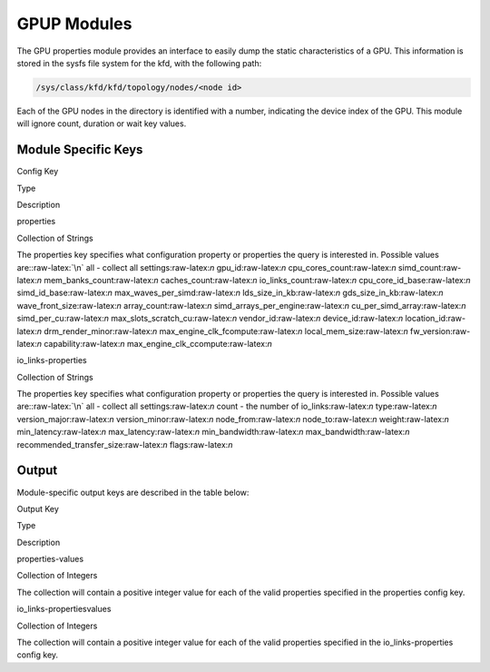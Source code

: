 
.. meta::
  :description: rocm validation suite documentation 
  :keywords: rocm validation suite, ROCm, documentation

.. _gpup-modules:




GPUP Modules
**************
The GPU properties module provides an interface to easily dump the static characteristics of a GPU. This information is stored in the sysfs file system
for the kfd, with the following path:

.. code-block::

    /sys/class/kfd/kfd/topology/nodes/<node id>

Each of the GPU nodes in the directory is identified with a number, indicating the device index of the GPU. This module will ignore count, duration
or wait key values.


Module Specific Keys
-----------------------

.. role:: raw-latex(raw)
   :format: latex
..

.. raw:: html

   <table>

.. raw:: html

   <tr>

.. raw:: html

   <th>

Config Key

.. raw:: html

   </th>

.. raw:: html

   <th>

Type

.. raw:: html

   </th>

.. raw:: html

   <th>

Description

.. raw:: html

   </th>

.. raw:: html

   </tr>

.. raw:: html

   <tr>

.. raw:: html

   <td>

properties

.. raw:: html

   </td>

.. raw:: html

   <td>

Collection of Strings

.. raw:: html

   </td>

.. raw:: html

   <td>

The properties key specifies what configuration property or properties
the query is interested in. Possible values are::raw-latex:`\n` all -
collect all settings:raw-latex:`\n` gpu_id:raw-latex:`\n`
cpu_cores_count:raw-latex:`\n` simd_count:raw-latex:`\n`
mem_banks_count:raw-latex:`\n` caches_count:raw-latex:`\n`
io_links_count:raw-latex:`\n` cpu_core_id_base:raw-latex:`\n`
simd_id_base:raw-latex:`\n` max_waves_per_simd:raw-latex:`\n`
lds_size_in_kb:raw-latex:`\n` gds_size_in_kb:raw-latex:`\n`
wave_front_size:raw-latex:`\n` array_count:raw-latex:`\n`
simd_arrays_per_engine:raw-latex:`\n` cu_per_simd_array:raw-latex:`\n`
simd_per_cu:raw-latex:`\n` max_slots_scratch_cu:raw-latex:`\n`
vendor_id:raw-latex:`\n` device_id:raw-latex:`\n`
location_id:raw-latex:`\n` drm_render_minor:raw-latex:`\n`
max_engine_clk_fcompute:raw-latex:`\n` local_mem_size:raw-latex:`\n`
fw_version:raw-latex:`\n` capability:raw-latex:`\n`
max_engine_clk_ccompute:raw-latex:`\n`

.. raw:: html

   </td>

.. raw:: html

   </tr>

.. raw:: html

   <tr>

.. raw:: html

   <td>

io_links-properties

.. raw:: html

   </td>

.. raw:: html

   <td>

Collection of Strings

.. raw:: html

   </td>

.. raw:: html

   <td>

The properties key specifies what configuration property or properties
the query is interested in. Possible values are::raw-latex:`\n` all -
collect all settings:raw-latex:`\n` count - the number of
io_links:raw-latex:`\n` type:raw-latex:`\n` version_major:raw-latex:`\n`
version_minor:raw-latex:`\n` node_from:raw-latex:`\n`
node_to:raw-latex:`\n` weight:raw-latex:`\n` min_latency:raw-latex:`\n`
max_latency:raw-latex:`\n` min_bandwidth:raw-latex:`\n`
max_bandwidth:raw-latex:`\n` recommended_transfer_size:raw-latex:`\n`
flags:raw-latex:`\n`

.. raw:: html

   </td>

.. raw:: html

   </tr>

.. raw:: html

   </table>

Output
---------

Module-specific output keys are described in the table below:

.. raw:: html

   <table>

.. raw:: html

   <tr>

.. raw:: html

   <th>

Output Key

.. raw:: html

   </th>

.. raw:: html

   <th>

Type

.. raw:: html

   </th>

.. raw:: html

   <th>

Description

.. raw:: html

   </th>

.. raw:: html

   </tr>

.. raw:: html

   <tr>

.. raw:: html

   <td>

properties-values

.. raw:: html

   </td>

.. raw:: html

   <td>

Collection of Integers

.. raw:: html

   </td>

.. raw:: html

   <td>

The collection will contain a positive integer value for each of the
valid properties specified in the properties config key.

.. raw:: html

   </td>

.. raw:: html

   </tr>

.. raw:: html

   <tr>

.. raw:: html

   <td>

io_links-propertiesvalues

.. raw:: html

   </td>

.. raw:: html

   <td>

Collection of Integers

.. raw:: html

   </td>

.. raw:: html

   <td>

The collection will contain a positive integer value for each of the
valid properties specified in the io_links-properties config key.

.. raw:: html

   </td>

.. raw:: html

   </tr>

.. raw:: html

   </table>
